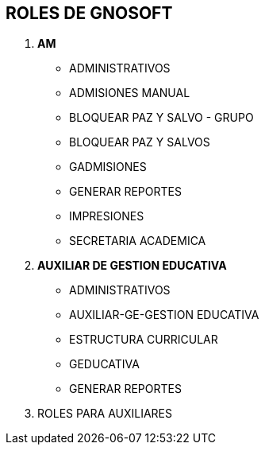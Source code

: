 [[gnosoft-roles-procesos]]

////
a=&#225; e=&#233; i=&#237; o=&#243; u=&#250;

A=&#193; E=&#201; I=&#205; O=&#211; U=&#218;

n=&#241; N=&#209;
////

== ROLES DE GNOSOFT

. *AM*

* ADMINISTRATIVOS

* ADMISIONES MANUAL

* BLOQUEAR PAZ Y SALVO - GRUPO

* BLOQUEAR PAZ Y SALVOS

* GADMISIONES

* GENERAR REPORTES

* IMPRESIONES

* SECRETARIA ACADEMICA


. *AUXILIAR DE GESTION EDUCATIVA*

* ADMINISTRATIVOS

* AUXILIAR-GE-GESTION EDUCATIVA

* ESTRUCTURA CURRICULAR

* GEDUCATIVA

* GENERAR REPORTES

. ROLES PARA AUXILIARES


